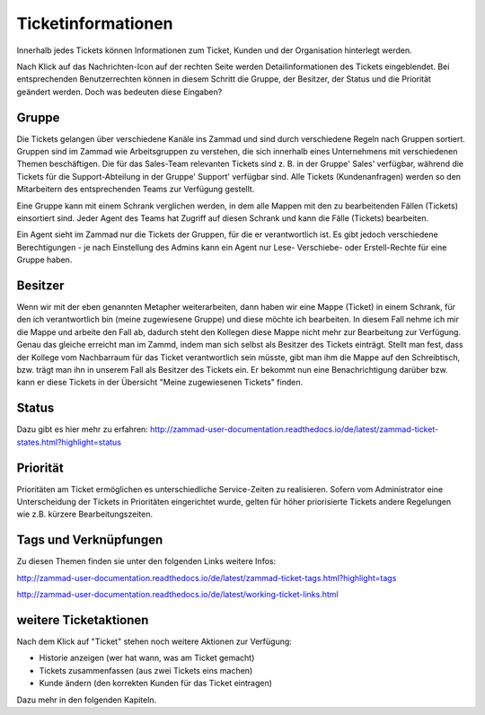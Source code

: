 Ticketinformationen
====================
Innerhalb jedes Tickets können Informationen zum Ticket, Kunden und der Organisation hinterlegt werden.

.. image:: images/gettingstarted/Abb20-Ticket-Informationen.jpg


Nach Klick auf das Nachrichten-Icon auf der rechten Seite werden Detailinformationen des Tickets eingeblendet. Bei entsprechenden Benutzerrechten können in diesem Schritt die Gruppe, der Besitzer, der Status und die Priorität geändert werden. Doch was bedeuten diese Eingaben?

Gruppe
----------
Die Tickets gelangen über verschiedene Kanäle ins Zammad und sind durch verschiedene Regeln nach Gruppen sortiert.
Gruppen sind im Zammad wie Arbeitsgruppen zu verstehen, die sich innerhalb eines Unternehmens mit verschiedenen Themen beschäftigen. Die für das Sales-Team relevanten Tickets sind z. B. in der Gruppe' Sales' verfügbar, während die Tickets für die Support-Abteilung in der Gruppe' Support' verfügbar sind.
Alle Tickets (Kundenanfragen) werden so den Mitarbeitern des entsprechenden Teams zur Verfügung gestellt.

Eine Gruppe kann mit einem Schrank verglichen werden, in dem alle Mappen mit den zu bearbeitenden Fällen (Tickets) einsortiert sind.
Jeder Agent des Teams hat Zugriff auf diesen Schrank und kann die Fälle (Tickets) bearbeiten.

Ein Agent sieht im Zammad nur die Tickets der Gruppen, für die er verantwortlich ist. Es gibt jedoch verschiedene Berechtigungen - je nach Einstellung des Admins kann ein Agent nur Lese- Verschiebe- oder Erstell-Rechte für eine Gruppe haben. 

Besitzer
----------
Wenn wir mit der eben genannten Metapher weiterarbeiten, dann haben wir eine Mappe (Ticket) in einem Schrank, für den ich verantwortlich bin (meine zugewiesene Gruppe) und diese möchte ich bearbeiten. In diesem Fall nehme ich mir die Mappe und arbeite den Fall ab, dadurch steht den Kollegen diese Mappe nicht mehr zur Bearbeitung zur Verfügung. Genau das gleiche erreicht man im Zammd, indem man sich selbst als Besitzer des Tickets einträgt. Stellt man fest, dass der Kollege vom Nachbarraum für das Ticket verantwortlich sein müsste, gibt man ihm die Mappe auf den Schreibtisch, bzw. trägt man ihn in unserem Fall als Besitzer des Tickets ein. Er bekommt nun eine Benachrichtigung darüber bzw. kann er diese Tickets in der Übersicht "Meine zugewiesenen Tickets" finden.

Status
----------
Dazu gibt es hier mehr zu erfahren:
http://zammad-user-documentation.readthedocs.io/de/latest/zammad-ticket-states.html?highlight=status


Priorität
----------
Prioritäten am Ticket ermöglichen es unterschiedliche Service-Zeiten zu realisieren. Sofern vom Administrator eine Unterscheidung der Tickets in Prioritäten eingerichtet wurde, gelten für höher priorisierte Tickets andere Regelungen wie z.B. kürzere Bearbeitungszeiten.

Tags und Verknüpfungen
----------
Zu diesen Themen finden sie unter den folgenden Links weitere Infos:

http://zammad-user-documentation.readthedocs.io/de/latest/zammad-ticket-tags.html?highlight=tags

http://zammad-user-documentation.readthedocs.io/de/latest/working-ticket-links.html


weitere Ticketaktionen
----------

Nach dem Klick auf "Ticket" stehen noch weitere Aktionen zur Verfügung: 

- Historie anzeigen (wer hat wann, was am Ticket gemacht)
- Tickets zusammenfassen (aus zwei Tickets eins machen)
- Kunde ändern (den korrekten Kunden für das Ticket eintragen)

.. image:: images/gettingstarted/Abb21-moegliche_Ticket-Aktionen.jpg

Dazu mehr in den folgenden Kapiteln.


